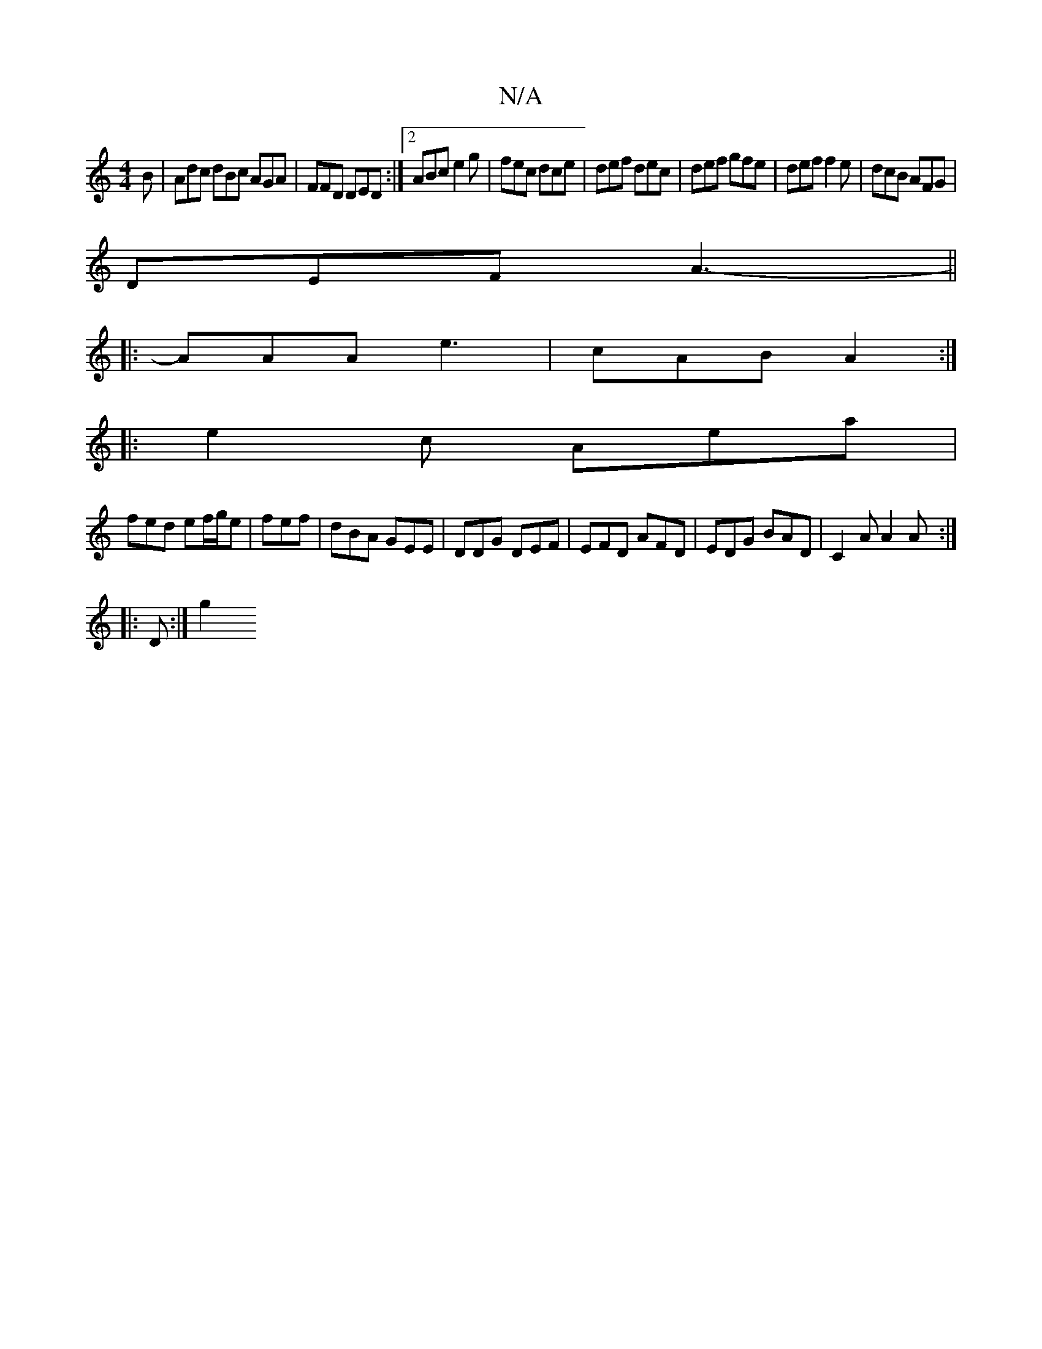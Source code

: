 X:1
T:N/A
M:4/4
R:N/A
K:Cmajor
B | Adc dBc AGA|FFD DED:|2 ABc e2g | fec dce | def dec | def gfe | def f2 e | dcB AFG |
DEF A3- ||
|: AAA e3 | cAB A2 :|
|: e2c Aea |
fed ef/g/e|fef|dBA GEE|DDG DEF|EFD AFD|EDG BAD|C2A A2A:|
|: D :|g2